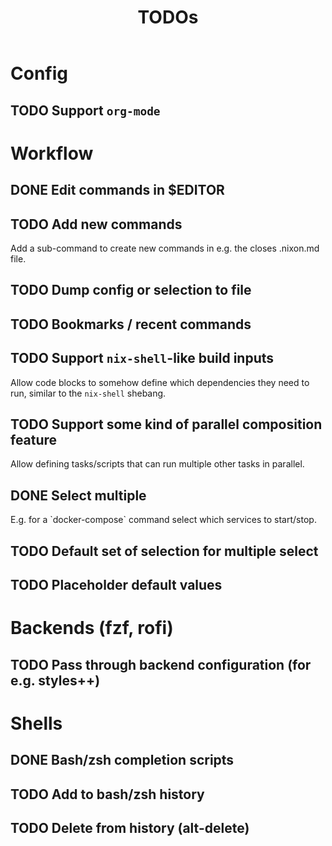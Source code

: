 #+TITLE: TODOs

* Config

** TODO Support ~org-mode~

* Workflow

** DONE Edit commands in $EDITOR
CLOSED: [2022-10-14 Fri 00:09]
:LOGBOOK:
- State "DONE"       from "TODO"       [2022-10-14 Fri 00:09]
:END:

** TODO Add new commands

Add a sub-command to create new commands in e.g. the closes .nixon.md file.

** TODO Dump config or selection to file

** TODO Bookmarks / recent commands

** TODO Support ~nix-shell~-like build inputs

Allow code blocks to somehow define which dependencies they need to run, similar
to the ~nix-shell~ shebang.

** TODO Support some kind of parallel composition feature

Allow defining tasks/scripts that can run multiple other tasks in parallel.

** DONE Select multiple
CLOSED: [2022-11-02 Wed 23:55]
:LOGBOOK:
- State "DONE"       from "TODO"       [2022-11-02 Wed 23:55]
:END:

E.g. for a `docker-compose` command select which services to start/stop.

** TODO Default set of selection for multiple select

** TODO Placeholder default values

* Backends (fzf, rofi)

** TODO Pass through backend configuration (for e.g. styles++)

* Shells

** DONE Bash/zsh completion scripts
CLOSED: [2021-04-09 Fri 21:31]

** TODO Add to bash/zsh history

** TODO Delete from history (alt-delete)
